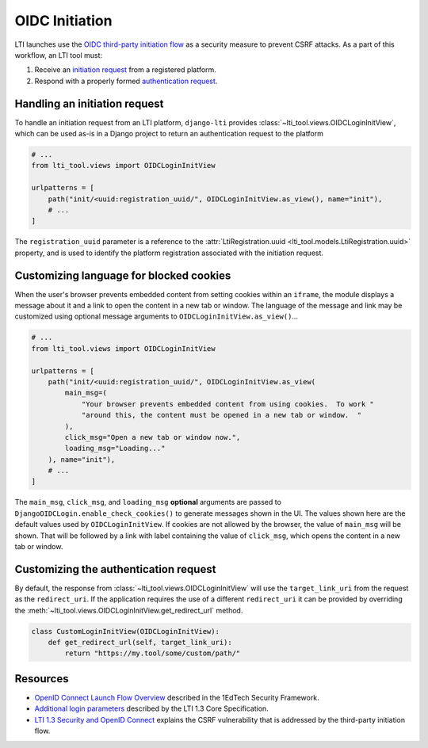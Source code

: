 OIDC Initiation
===============

LTI launches use the `OIDC third-party initiation flow`_ as a security measure to prevent
CSRF attacks. As a part of this workflow, an LTI tool must:

1. Receive an `initiation request`_ from a registered platform.
2. Respond with a properly formed `authentication request`_.

Handling an initiation request
------------------------------

To handle an initiation request from an LTI platform, ``django-lti`` provides
:class:`~lti_tool.views.OIDCLoginInitView`, which can be used as-is in a Django project
to return an authentication request to the platform

.. code-block:: python

    # ...
    from lti_tool.views import OIDCLoginInitView

    urlpatterns = [
        path("init/<uuid:registration_uuid/", OIDCLoginInitView.as_view(), name="init"),
        # ...
    ]

The ``registration_uuid`` parameter is a reference to the
:attr:`LtiRegistration.uuid <lti_tool.models.LtiRegistration.uuid>` property, and is
used to identify the platform registration associated with the initiation request.


Customizing language for blocked cookies
----------------------------------------

When the user's browser prevents embedded content from setting cookies within an
``iframe``, the module displays a message about it and a link to open the
content in a new tab or window.  The language of the message and link may be
customized using optional message arguments to ``OIDCLoginInitView.as_view()``…

.. code-block:: python

    # ...
    from lti_tool.views import OIDCLoginInitView

    urlpatterns = [
        path("init/<uuid:registration_uuid/", OIDCLoginInitView.as_view(
            main_msg=(
                "Your browser prevents embedded content from using cookies.  To work "
                "around this, the content must be opened in a new tab or window.  "
            ),
            click_msg="Open a new tab or window now.",
            loading_msg="Loading..."
        ), name="init"),
        # ...
    ]

The ``main_msg``, ``click_msg``, and ``loading_msg`` **optional** arguments are
passed to ``DjangoOIDCLogin.enable_check_cookies()`` to generate messages shown
in the UI.  The values shown here are the default values used by
``OIDCLoginInitView``.  If cookies are not allowed by the browser, the value of
``main_msg`` will be shown.  That will be followed by a link with label
containing the value of ``click_msg``, which opens the content in a new tab or
window.

Customizing the authentication request
--------------------------------------

By default, the response from :class:`~lti_tool.views.OIDCLoginInitView` will use the
``target_link_uri`` from the request as the ``redirect_uri``. If the application
requires the use of a different ``redirect_uri`` it can be provided by overriding the
:meth:`~lti_tool.views.OIDCLoginInitView.get_redirect_url` method.

.. code-block:: python

    class CustomLoginInitView(OIDCLoginInitView):
        def get_redirect_url(self, target_link_uri):
            return "https://my.tool/some/custom/path/"

Resources
---------

- `OpenID Connect Launch Flow Overview`_ described in the 1EdTech Security Framework.
- `Additional login parameters`_ described by the LTI 1.3 Core Specification.
- `LTI 1.3 Security and OpenID Connect`_ explains the CSRF vulnerability that is
  addressed by the third-party initiation flow.


.. _initiation request: https://www.imsglobal.org/spec/security/v1p0/#step-1-third-party-initiated-login
.. _authentication request: https://www.imsglobal.org/spec/security/v1p0/#step-2-authentication-request
.. _OIDC third-party initiation flow: https://www.imsglobal.org/spec/security/v1p0/#openid_connect_launch_flow

.. _OpenID Connect Launch Flow Overview: https://www.imsglobal.org/spec/security/v1p0/#step-1-third-party-initiated-login
.. _Additional login parameters: https://www.imsglobal.org/spec/lti/v1p3/#additional-login-parameters
.. _LTI 1.3 Security and OpenID Connect: https://youtu.be/d_Otmti7xKA
